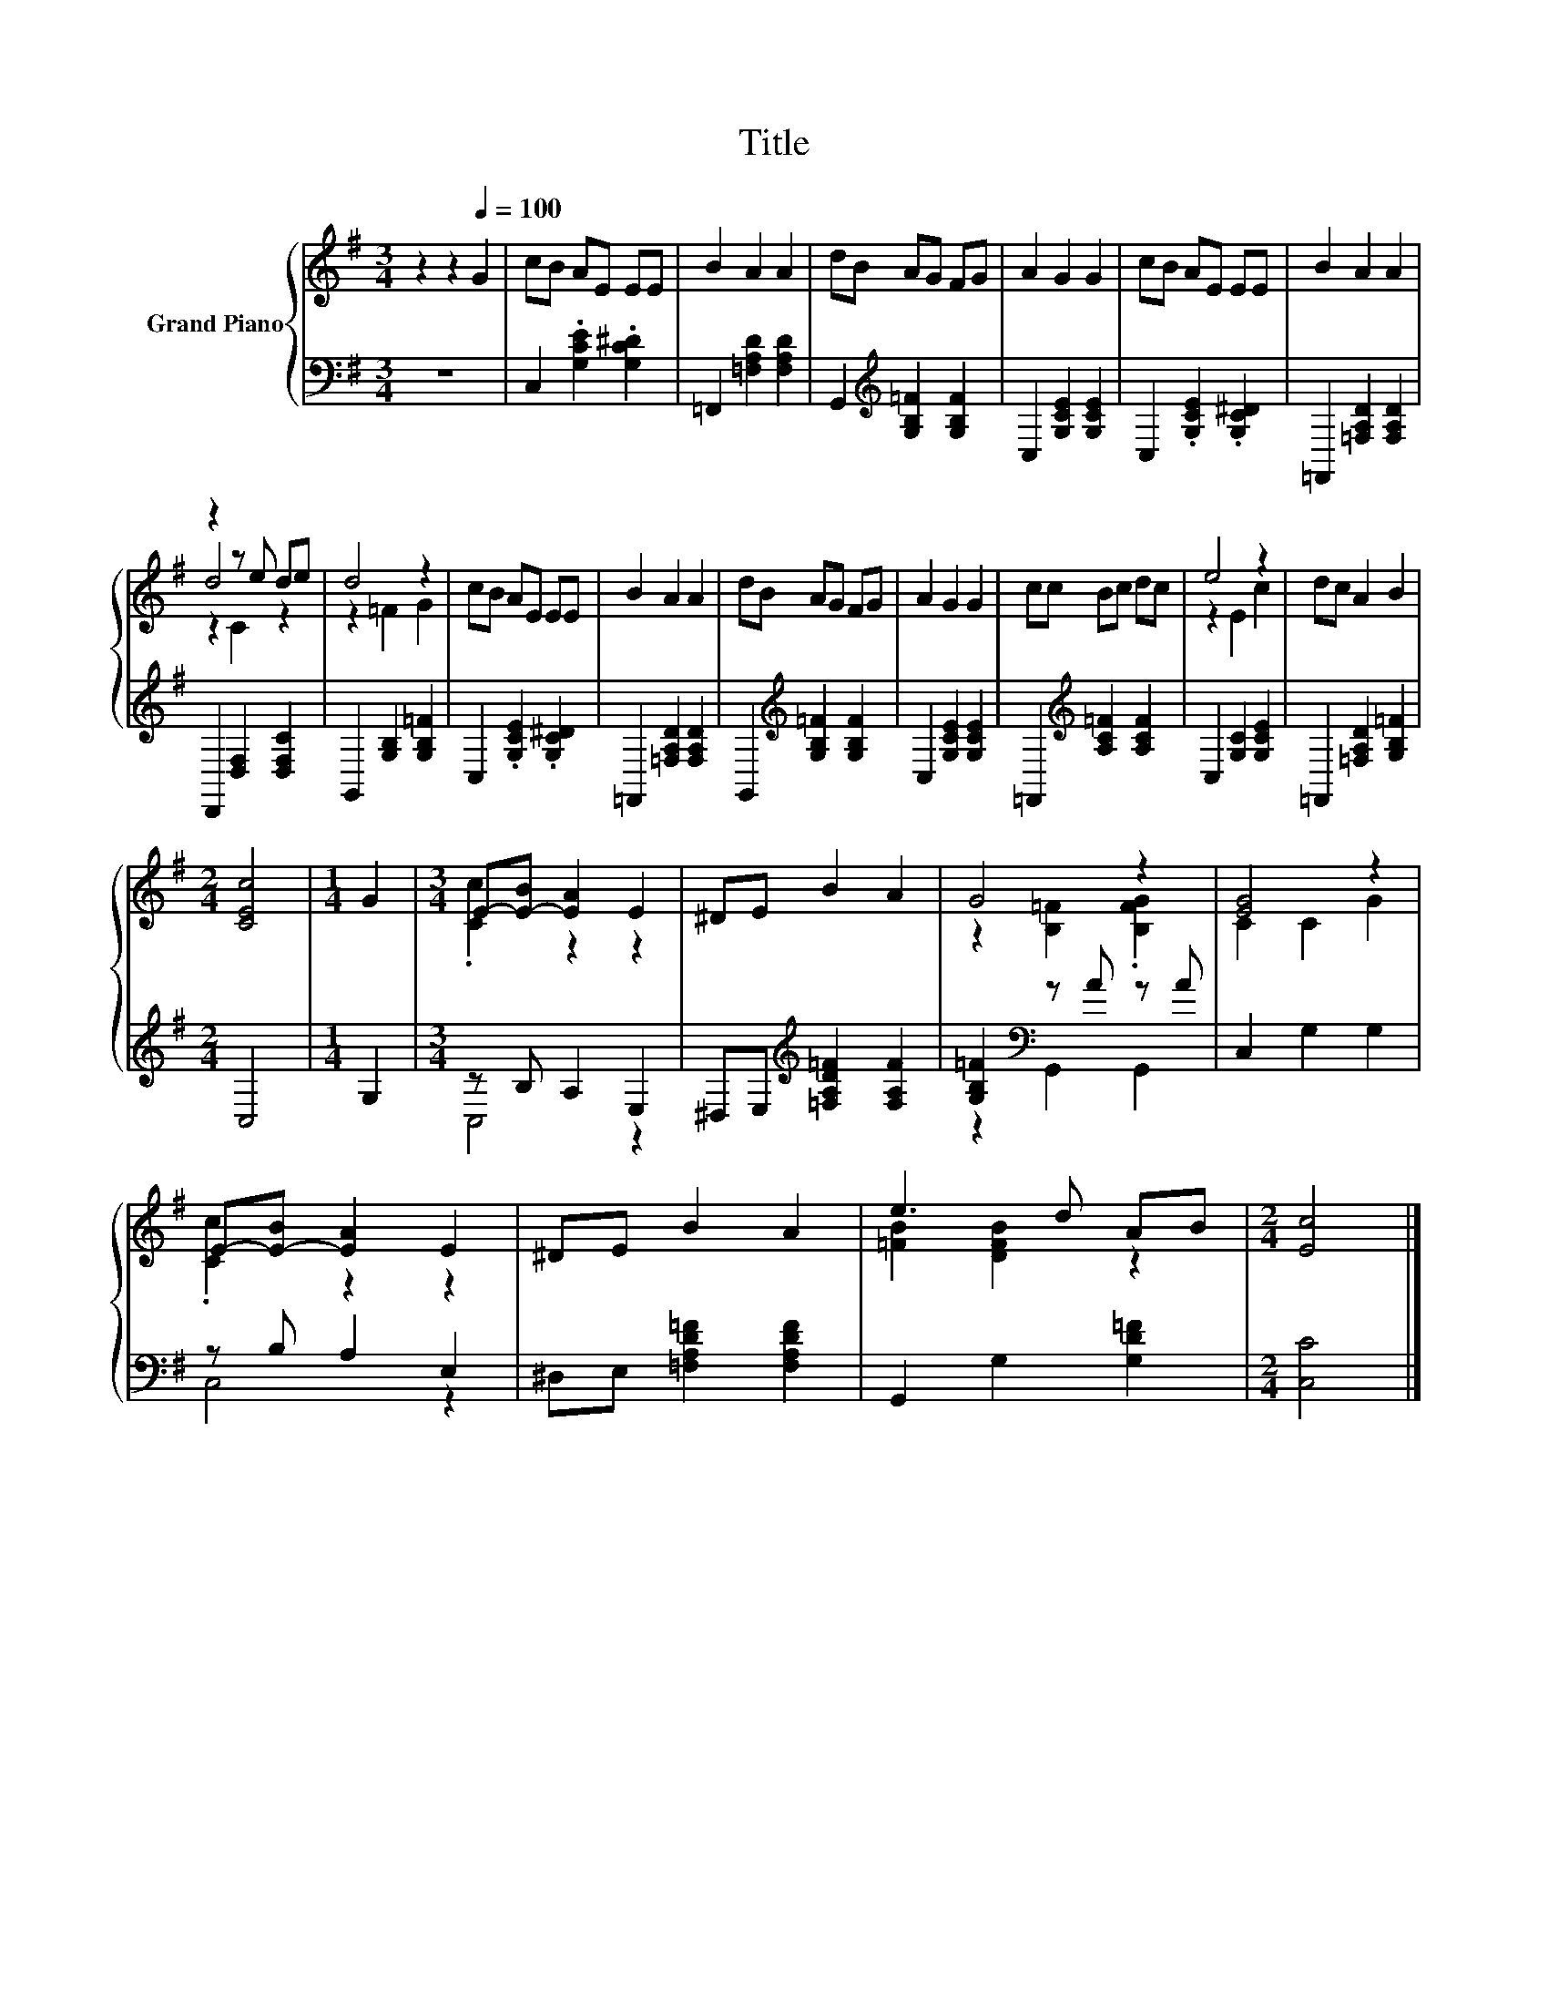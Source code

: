 X:1
T:Title
%%score { ( 1 3 4 ) | ( 2 5 ) }
L:1/8
M:3/4
K:G
V:1 treble nm="Grand Piano"
V:3 treble 
V:4 treble 
V:2 bass 
V:5 bass 
V:1
 z2 z2[Q:1/4=100] G2 | cB AE EE | B2 A2 A2 | dB AG FG | A2 G2 G2 | cB AE EE | B2 A2 A2 | %7
 z2 z e de | d4 z2 | cB AE EE | B2 A2 A2 | dB AG FG | A2 G2 G2 | cc Bc dc | e4 z2 | dc A2 B2 | %16
[M:2/4] [CEc]4 |[M:1/4] G2 |[M:3/4] E-[E-B] [EA]2 E2 | ^DE B2 A2 | G4 z2 | [EG]4 z2 | %22
 E-[E-B] [EA]2 E2 | ^DE B2 A2 | e3 d AB |[M:2/4] [Ec]4 |] %26
V:2
 z6 | C,2 .[G,CE]2 .[G,C^D]2 | =F,,2 [=F,A,D]2 [F,A,D]2 | G,,2[K:treble] [G,B,=F]2 [G,B,F]2 | %4
 C,2 [G,CE]2 [G,CE]2 | C,2 .[G,CE]2 .[G,C^D]2 | =F,,2 [=F,A,D]2 [F,A,D]2 | D,,2 [D,F,]2 [D,F,C]2 | %8
 G,,2 [G,B,]2 [G,B,=F]2 | C,2 .[G,CE]2 .[G,C^D]2 | =F,,2 [=F,A,D]2 [F,A,D]2 | %11
 G,,2[K:treble] [G,B,=F]2 [G,B,F]2 | C,2 [G,CE]2 [G,CE]2 | =F,,2[K:treble] [A,C=F]2 [A,CF]2 | %14
 C,2 [G,C]2 [G,CE]2 | =F,,2 [=F,A,D]2 [G,B,=F]2 |[M:2/4] C,4 |[M:1/4] G,2 |[M:3/4] z B, A,2 E,2 | %19
 ^D,E,[K:treble] [=F,A,D=F]2 [F,A,F]2 | [G,B,=F]2[K:bass] z A z A | C,2 G,2 G,2 | z B, A,2 E,2 | %23
 ^D,E, [=F,A,D=F]2 [F,A,DF]2 | G,,2 G,2 [G,D=F]2 |[M:2/4] [C,C]4 |] %26
V:3
 x6 | x6 | x6 | x6 | x6 | x6 | x6 | d4 z2 | z2 =F2 G2 | x6 | x6 | x6 | x6 | x6 | z2 E2 c2 | x6 | %16
[M:2/4] x4 |[M:1/4] x2 |[M:3/4] .[Cc]2 z2 z2 | x6 | z2 [B,=F]2 .[B,FG]2 | C2 C2 G2 | .[Cc]2 z2 z2 | %23
 x6 | [=FB]2 [DFB]2 z2 |[M:2/4] x4 |] %26
V:4
 x6 | x6 | x6 | x6 | x6 | x6 | x6 | z2 C2 z2 | x6 | x6 | x6 | x6 | x6 | x6 | x6 | x6 |[M:2/4] x4 | %17
[M:1/4] x2 |[M:3/4] x6 | x6 | x6 | x6 | x6 | x6 | x6 |[M:2/4] x4 |] %26
V:5
 x6 | x6 | x6 | x2[K:treble] x4 | x6 | x6 | x6 | x6 | x6 | x6 | x6 | x2[K:treble] x4 | x6 | %13
 x2[K:treble] x4 | x6 | x6 |[M:2/4] x4 |[M:1/4] x2 |[M:3/4] C,4 z2 | x2[K:treble] x4 | %20
 z2[K:bass] G,,2 G,,2 | x6 | C,4 z2 | x6 | x6 |[M:2/4] x4 |] %26

